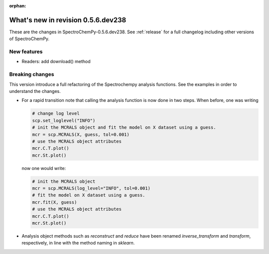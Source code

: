 :orphan:

What's new in revision 0.5.6.dev238
---------------------------------------------------------------------------------------

These are the changes in SpectroChemPy-0.5.6.dev238.
See :ref:`release` for a full changelog including other versions of SpectroChemPy.

New features
~~~~~~~~~~~~

- Readers: add download() method

Breaking changes
~~~~~~~~~~~~~~~~

This version introduce a full refactoring of the Spectrochempy analysis functions.
See the examples in order to understand the changes.

* For a rapid transition note that calling the analysis function is now done in two steps.
  When before, one was writing

  .. code-block:: ipython

      # change log level
      scp.set_loglevel("INFO")
      # init the MCRALS object and fit the model on X dataset using a guess.
      mcr = scp.MCRALS(X, guess, tol=0.001)
      # use the MCRALS object attributes
      mcr.C.T.plot()
      mcr.St.plot()


  now one would write:

  .. code-block:: ipython

     # init the MCRALS object
     mcr = scp.MCRALS(log_level="INFO", tol=0.001)
     # fit the model on X dataset using a guess.
     mcr.fit(X, guess)
     # use the MCRALS object attributes
     mcr.C.T.plot()
     mcr.St.plot()


* Analysis object methods such as  `reconstruct` and `reduce` have been
  renamed `inverse_transform` and `transform`\ , respectively, in line with
  the method naming in `sklearn`\ .
